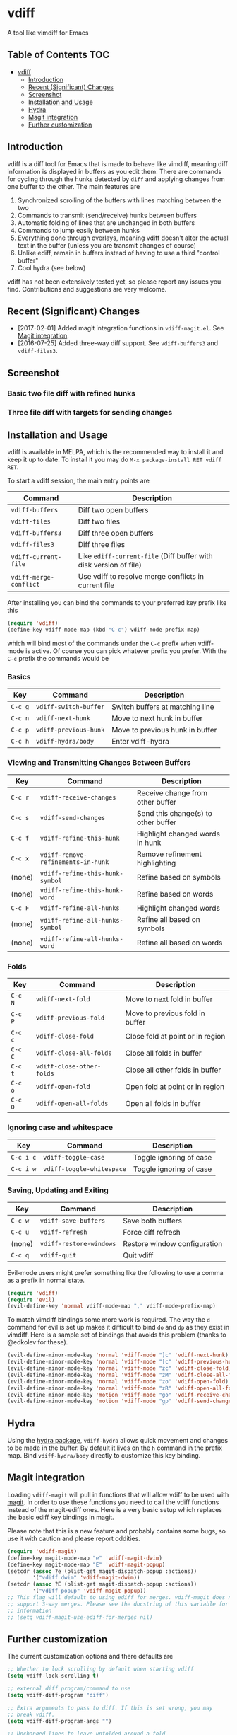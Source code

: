 [[https://melpa.org/#/vdiff][file:https://melpa.org/packages/vdiff-badge.svg]]

* vdiff

A tool like vimdiff for Emacs 

** Table of Contents                                                    :TOC:
 - [[#vdiff][vdiff]]
   - [[#introduction][Introduction]]
   - [[#recent-significant-changes][Recent (Significant) Changes]]
   - [[#screenshot][Screenshot]]
   - [[#installation-and-usage][Installation and Usage]]
   - [[#hydra][Hydra]]
   - [[#magit-integration][Magit integration]]
   - [[#further-customization][Further customization]]

** Introduction

vdiff is a diff tool for Emacs that is made to behave like vimdiff, meaning diff
information is displayed in buffers as you edit them. There are commands for
cycling through the hunks detected by =diff= and applying changes from one
buffer to the other. The main features are

  1. Synchronized scrolling of the buffers with lines matching between the two
  2. Commands to transmit (send/receive) hunks between buffers
  3. Automatic folding of lines that are unchanged in both buffers
  4. Commands to jump easily between hunks
  5. Everything done through overlays, meaning vdiff doesn't alter the actual
     text in the buffer (unless you are transmit changes of course)
  6. Unlike ediff, remain in buffers instead of having to use a third "control
     buffer"
  7. Cool hydra (see below)

vdiff has not been extensively tested yet, so please report any issues you
find. Contributions and suggestions are very welcome.

** Recent (Significant) Changes
   - [2017-02-01] Added magit integration functions in =vdiff-magit.el=. See [[#magit-integration][Magit integration]].
   - [2016-07-25] Added three-way diff support. See =vdiff-buffers3= and =vdiff-files3=.
   
** Screenshot

*** Basic two file diff with refined hunks
[[./img/leuven.png]]

*** Three file diff with targets for sending changes
[[./img/leuven3.png]]

** Installation and Usage
   
vdiff is available in MELPA, which is the recommended way to install it and keep
it up to date. To install it you may do =M-x package-install RET vdiff RET=.

To start a vdiff session, the main entry points are

| Command                | Description                                                       |
|------------------------+-------------------------------------------------------------------|
| =vdiff-buffers=        | Diff two open buffers                                             |
| =vdiff-files=          | Diff two files                                                    |
| =vdiff-buffers3=       | Diff three open buffers                                           |
| =vdiff-files3=         | Diff three files                                                  |
| =vdiff-current-file=   | Like =ediff-current-file= (Diff buffer with disk version of file) |
| =vdiff-merge-conflict= | Use vdiff to resolve merge conflicts in current file              |
   
After installing you can bind the commands to your preferred key prefix like this

#+BEGIN_SRC emacs-lisp
(require 'vdiff)
(define-key vdiff-mode-map (kbd "C-c") vdiff-mode-prefix-map)
#+END_SRC

which will bind most of the commands under the =C-c= prefix when vdiff-mode is
active. Of course you can pick whatever prefix you prefer. With the =C-c= prefix
the commands would be

*** Basics
    
| Key     | Command                 | Description                        |
|---------+-------------------------+------------------------------------|
| =C-c g= | =vdiff-switch-buffer=   | Switch buffers at matching line    |
| =C-c n= | =vdiff-next-hunk=       | Move to next hunk in buffer        |
| =C-c p= | =vdiff-previous-hunk=   | Move to previous hunk in buffer    |
| =C-c h= | =vdiff-hydra/body=      | Enter vdiff-hydra                  |

*** Viewing and Transmitting Changes Between Buffers

| Key     | Command                            | Description                         |
|---------+------------------------------------+-------------------------------------|
| =C-c r= | =vdiff-receive-changes=            | Receive change from other buffer    |
| =C-c s= | =vdiff-send-changes=               | Send this change(s) to other buffer |
| =C-c f= | =vdiff-refine-this-hunk=           | Highlight changed words in hunk     |
| =C-c x= | =vdiff-remove-refinements-in-hunk= | Remove refinement highlighting      |
| (none)  | =vdiff-refine-this-hunk-symbol=    | Refine based on symbols             |
| (none)  | =vdiff-refine-this-hunk-word=      | Refine based on words               |
| =C-c F= | =vdiff-refine-all-hunks=           | Highlight changed words             |
| (none)  | =vdiff-refine-all-hunks-symbol=    | Refine all based on symbols         |
| (none)  | =vdiff-refine-all-hunks-word=      | Refine all based on words           |

*** Folds

| Key     | Command                            | Description                         |
|---------+------------------------------------+-------------------------------------|
| =C-c N= | =vdiff-next-fold=                  | Move to next fold in buffer         |
| =C-c P= | =vdiff-previous-fold=              | Move to previous fold in buffer     |
| =C-c c= | =vdiff-close-fold=                 | Close fold at point or in region    |
| =C-c C= | =vdiff-close-all-folds=            | Close all folds in buffer           |
| =C-c t= | =vdiff-close-other-folds=          | Close all other folds in buffer     |
| =C-c o= | =vdiff-open-fold=                  | Open fold at point or in region     |
| =C-c O= | =vdiff-open-all-folds=             | Open all folds in buffer            |

*** Ignoring case and whitespace

| Key       | Command                   | Description             |
|-----------+---------------------------+-------------------------|
| =C-c i c= | =vdiff-toggle-case=       | Toggle ignoring of case |
| =C-c i w= | =vdiff-toggle-whitespace= | Toggle ignoring of case |

*** Saving, Updating and Exiting

| Key     | Command                 | Description                  |
|---------+-------------------------+------------------------------|
| =C-c w= | =vdiff-save-buffers=    | Save both buffers            |
| =C-c u= | =vdiff-refresh=         | Force diff refresh           |
| (none)  | =vdiff-restore-windows= | Restore window configuration |
| =C-c q= | =vdiff-quit=            | Quit vdiff                   |

Evil-mode users might prefer something like the following to use a comma as a
prefix in normal state.

#+BEGIN_SRC emacs-lisp
(require 'vdiff)
(require 'evil)
(evil-define-key 'normal vdiff-mode-map "," vdiff-mode-prefix-map)
#+END_SRC

To match vimdiff bindings some more work is required. The way the =d= command
for evil is set up makes it difficult to bind =do= and =dp= as they exist in
vimdiff. Here is a sample set of bindings that avoids this problem (thanks to
@edkolev for these).

#+BEGIN_SRC emacs-lisp
  (evil-define-minor-mode-key 'normal 'vdiff-mode "]c" 'vdiff-next-hunk)
  (evil-define-minor-mode-key 'normal 'vdiff-mode "[c" 'vdiff-previous-hunk)
  (evil-define-minor-mode-key 'normal 'vdiff-mode "zc" 'vdiff-close-fold)
  (evil-define-minor-mode-key 'normal 'vdiff-mode "zM" 'vdiff-close-all-folds)
  (evil-define-minor-mode-key 'normal 'vdiff-mode "zo" 'vdiff-open-fold)
  (evil-define-minor-mode-key 'normal 'vdiff-mode "zR" 'vdiff-open-all-folds)
  (evil-define-minor-mode-key 'motion 'vdiff-mode "go" 'vdiff-receive-changes)
  (evil-define-minor-mode-key 'motion 'vdiff-mode "gp" 'vdiff-send-changes)
#+END_SRC

** Hydra

Using the [[https://github.com/abo-abo/hydra][hydra package]], =vdiff-hydra= allows quick movement and changes to be
made in the buffer. By default it lives on the =h= command in the prefix
map. Bind =vdiff-hydra/body= directly to customize this key binding.

[[file:img/hydra.png]]

** Magit integration
   #+NAME: #magit-integration

Loading =vdiff-magit= will pull in functions that will allow vdiff to be used
with [[https://github.com/magit/magit][magit]]. In order to use these functions you need to call the vdiff functions
instead of the magit-ediff ones. Here is a very basic setup which replaces the
basic ediff key bindings in magit. 

Please note that this is a new feature and probably contains some bugs, so use
it with caution and please report oddities. 

#+BEGIN_SRC emacs-lisp
  (require 'vdiff-magit)
  (define-key magit-mode-map "e" 'vdiff-magit-dwim)
  (define-key magit-mode-map "E" 'vdiff-magit-popup)
  (setcdr (assoc ?e (plist-get magit-dispatch-popup :actions))
          '("vdiff dwim" 'vdiff-magit-dwim))
  (setcdr (assoc ?E (plist-get magit-dispatch-popup :actions))
          '("vdiff popup" 'vdiff-magit-popup))
  ;; This flag will default to using ediff for merges. vdiff-magit does not yet
  ;; support 3-way merges. Please see the docstring of this variable for more
  ;; information
  ;; (setq vdiff-magit-use-ediff-for-merges nil)
#+END_SRC

** Further customization
   
The current customization options and there defaults are
   
#+BEGIN_SRC emacs-lisp
  ;; Whether to lock scrolling by default when starting vdiff
  (setq vdiff-lock-scrolling t)

  ;; external diff program/command to use
  (setq vdiff-diff-program "diff")

  ;; Extra arguments to pass to diff. If this is set wrong, you may
  ;; break vdiff.
  (setq vdiff-diff-program-args "")

  ;; Unchanged lines to leave unfolded around a fold
  (setq vdiff-fold-padding 6)

  ;; Minimum number of lines to fold
  (setq vdiff-min-fold-size 4)

  ;; If non-nil, allow closing new folds around point after updates.
  (setq vdiff-may-close-fold-on-point t)

  ;; Function that returns the string printed for a closed fold. The arguments
  ;; passed are the number of lines folded, the text on the first line, and the
  ;; width of the buffer.
  (setq vdiff-fold-string-function 'vdiff-fold-string-default)

  ;; Default syntax table class code to use for identifying "words" in
  ;; `vdiff-refine-this-change'. Some useful options are
  ;; 
  ;; "w"   (default) words
  ;; "w_"  symbols (words plus symbol constituents)
  ;; 
  ;; For more information see
  ;; https://www.gnu.org/software/emacs/manual/html_node/elisp/Syntax-Class-Table.html
  (setq vdiff-default-refinement-syntax-code "w")

  ;; If non-nil, automatically refine all hunks.
  (setq vdiff-auto-refine nil)

  ;; How to represent subtractions (i.e., deleted lines). The
  ;; default is full which means add the same number of (fake) lines
  ;; as those that were removed. The choice single means add only one
  ;; fake line. The choice fringe means don't add lines but do
  ;; indicate the subtraction location in the fringe.
  (setq vdiff-subtraction-style 'full)

  ;; Character to use for filling subtraction lines. See also
  ;; `vdiff-subtraction-style'.
  (setq vdiff-subtraction-fill-char ?-)
#+END_SRC

